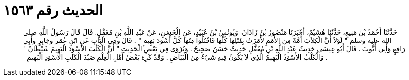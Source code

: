 
= الحديث رقم ١٥٦٣

[quote.hadith]
حَدَّثَنَا أَحْمَدُ بْنُ مَنِيعٍ، حَدَّثَنَا هُشَيْمٌ، أَخْبَرَنَا مَنْصُورُ بْنُ زَاذَانَ، وَيُونُسُ بْنُ عُبَيْدٍ، عَنِ الْحَسَنِ، عَنْ عَبْدِ اللَّهِ بْنِ مُغَفَّلٍ، قَالَ قَالَ رَسُولُ اللَّهِ صلى الله عليه وسلم ‏"‏ لَوْلاَ أَنَّ الْكِلاَبَ أُمَّةٌ مِنَ الأُمَمِ لأَمَرْتُ بِقَتْلِهَا كُلِّهَا فَاقْتُلُوا مِنْهَا كُلَّ أَسْوَدَ بَهِيمٍ ‏"‏ ‏.‏ قَالَ وَفِي الْبَابِ عَنِ ابْنِ عُمَرَ وَجَابِرٍ وَأَبِي رَافِعٍ وَأَبِي أَيُّوبَ ‏.‏ قَالَ أَبُو عِيسَى حَدِيثُ عَبْدِ اللَّهِ بْنِ مُغَفَّلٍ حَدِيثٌ حَسَنٌ صَحِيحٌ ‏.‏ وَيُرْوَى فِي بَعْضِ الْحَدِيثِ ‏"‏ أَنَّ الْكَلْبَ الأَسْوَدَ الْبَهِيمَ شَيْطَانٌ ‏"‏ ‏.‏ وَالْكَلْبُ الأَسْوَدُ الْبَهِيمُ الَّذِي لاَ يَكُونُ فِيهِ شَيْءٌ مِنَ الْبَيَاضِ ‏.‏ وَقَدْ كَرِهَ بَعْضُ أَهْلِ الْعِلْمِ صَيْدَ الْكَلْبِ الأَسْوَدِ الْبَهِيمِ ‏.‏